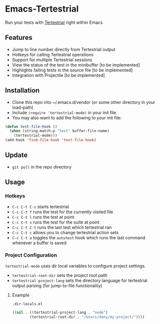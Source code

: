 * Emacs-Tertestrial
 Run your tests with [[https://github.com/kevgo/tertestrial-server][Tertestrial]] right within Emacs
** Features
 - Jump to line number directly from Tertestrial output
 - Hotkeys for calling Tertestrial operations
 - Support for multiple Tertestrial sessions
 - View the status of the test in the minibuffer [to be implemented]
 - Highlights failing tests in the source file [to be implemented]
 - Integration with Projectile [to be implemented]
** Installation
- Clone this repo into ~/.emacs.d/vendor (or some other directory in your load-path)
- Include ~(require 'tertestrial-mode)~ in your init file
- You may also want to add the following to your init file:
#+BEGIN_SRC emacs-lisp
  (defun test-file-hook ()
    (when (string-match-p "test" buffer-file-name)
      (tertestrial-mode)))
  (add-hook 'find-file-hook 'test-file-hook)
#+END_SRC

** Update
- ~git pull~ in the repo directory
** Usage
*** Hotkeys
- ~C-c C-t C-s~ starts tertestrial
- ~C-c C-t f~ runs the test for the currently visited file
- ~C-c C-t l~ runs the test at point
- ~C-c C-t s~ runs the test for the suite at point
- ~C-c C-t C-t~ runs the last test which tertestrial ran
- ~C-c C-t c~ allows you to change tertestrial action sets
- ~C-c C-t a~ toggles the ~autotest~ hook which runs the last command whenever a buffer is saved
*** Project Configuration
~tertestrial-mode~ uses dir local variables to configure project settings.
- ~tertestrial-root-dir~ sets the project root path
- ~tertestrial-project-lang~ sets the directory language for tertestrial output parsing (for jump-to-file functionality)
**** Example
~.dir-locals.el~
#+BEGIN_SRC emacs-lisp
 ((nil . ((tertestrial-project-lang . "node")
         (tertestrial-root-dir . "/Users/dany/my-project/"))))
#+END_SRC
